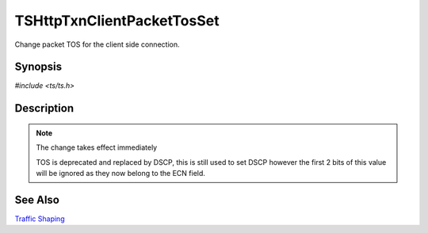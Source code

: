 .. Licensed to the Apache Software Foundation (ASF) under one or more
   contributor license agreements.  See the NOTICE file distributed with
   this work for additional information regarding copyright ownership.
   The ASF licenses this file to you under the Apache License, Version
   2.0 (the "License"); you may not use this file except in compliance
   with the License.  You may obtain a copy of the License at

     http://www.apache.org/licenses/LICENSE-2.0

   Unless required by applicable law or agreed to in writing, software
   distributed under the License is distributed on an "AS IS" BASIS,
   WITHOUT WARRANTIES OR CONDITIONS OF ANY KIND, either express or
   implied.  See the License for the specific language governing
   permissions and limitations under the License.


TSHttpTxnClientPacketTosSet
===========================

Change packet TOS for the client side connection.


Synopsis
--------

`#include <ts/ts.h>`

.. c:function:: TSReturnCode TSHttpTxnClientPacketTosSet(TSHttpTxn txnp, int tos)


Description
-----------

.. note::

   The change takes effect immediately

   TOS is deprecated and replaced by DSCP, this is still used to set
   DSCP however the first 2 bits of this value will be ignored as they
   now belong to the ECN field.


See Also
--------

`Traffic Shaping`_

.. _Traffic Shaping:
                 https://cwiki.apache.org/confluence/display/TS/Traffic+Shaping
